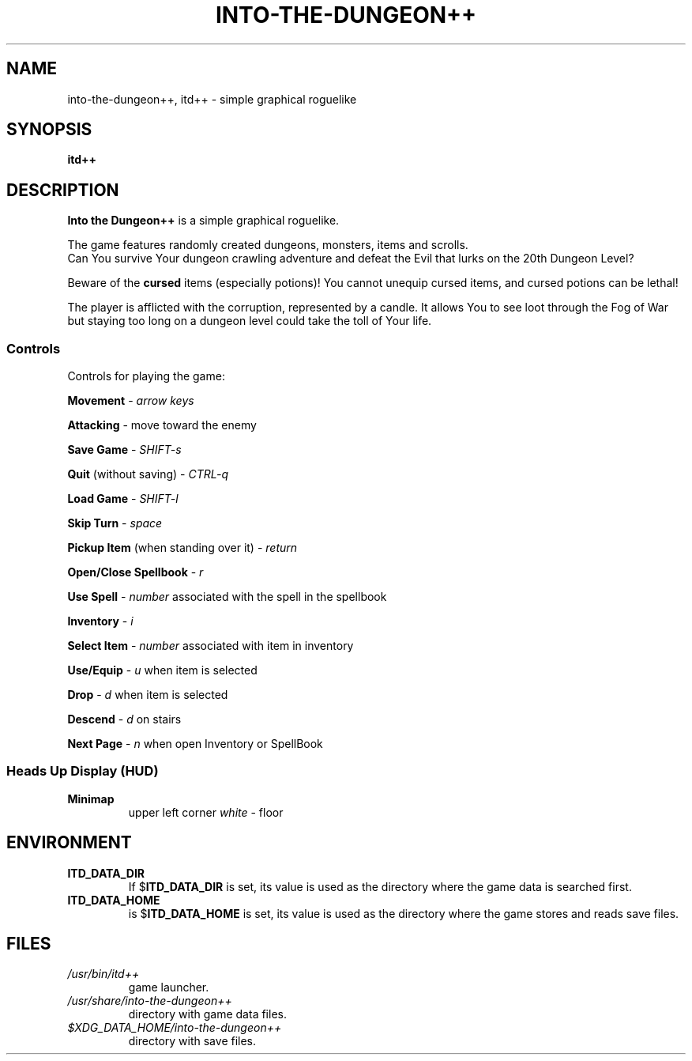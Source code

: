 .\"
.\" Into the Dungeon++
.\"
.\" Copyright (C) 2014 Teon Banek
.\"
.\" This file is part of Into the Dungeon++.
.\" Into the Dungeon++ is free software: you can redistribute it and/or modify
.\" it under the terms of the GNU General Public License as published by
.\" the Free Software Foundation, either version 3 of the License, or
.\" (at your option) any later version.
.\"
.\" Into the Dungeon++ is distributed in the hope that it will be useful,
.\" but WITHOUT ANY WARRANTY; without even the implied warranty of
.\" MERCHANTABILITY or FITNESS FOR A PARTICULAR PURPOSE. See the
.\" GNU General Public License for more details.
.\"
.\" You should have received a copy of the GNU General Public License
.\" along with Into the Dungeon++. If not, see <http://www.gnu.org/licenses/>
.\"
.\" Author(s): Teon Banek <intothedungeon@gmail.com>
.\"
.TH INTO-THE-DUNGEON++ 6 2014-10-24 "Linux" "Into the Dungeon++ manual"
.SH NAME
into-the-dungeon++, itd++ \- simple graphical roguelike
.SH SYNOPSIS
.B itd++
.SH DESCRIPTION
.B Into the Dungeon++
is a simple graphical roguelike.
.PP
The game features randomly created dungeons, monsters, items and scrolls.
.br
Can You survive Your dungeon crawling adventure and defeat the Evil that
lurks on the 20th Dungeon Level?
.PP
Beware of the
.B cursed
items (especially potions)!
You cannot unequip cursed items, and cursed potions can be lethal!
.PP
The player is afflicted with the corruption, represented by a candle.
It allows You to see loot through the Fog of War but staying too long on
a dungeon level could take the toll of Your life.
.SS Controls
Controls for playing the game:
.PP
.B Movement
\-
.I arrow keys
.PP
.B Attacking
\- move toward the enemy
.PP
.B Save Game
\-
.I SHIFT-s
.PP
.B Quit
(without saving) \-
.I CTRL-q
.PP
.B Load Game
\-
.I SHIFT-l
.PP
.B Skip Turn
\-
.I space
.PP
.B Pickup Item
(when standing over it) \-
.I return
.PP
.B Open/Close Spellbook
\-
.I r
.PP
.B Use Spell
\-
.I number
associated with the spell in the spellbook
.PP
.B Inventory
\-
.I i
.PP
.B Select Item
\-
.I number
associated with item in inventory
.PP
.B Use/Equip
\-
.I u
when item is selected
.PP
.B Drop
\-
.I d
when item is selected
.PP
.B Descend
\-
.I d
on stairs
.PP
.B Next Page
\-
.I n
when open Inventory or SpellBook
.SS Heads Up Display (HUD)
.TP
.B Minimap
upper left corner
.I white
\- floor
.SH ENVIRONMENT
.TP
.B ITD_DATA_DIR
If
.RB $ ITD_DATA_DIR
is set, its value is used as the directory where the game data is
searched first.
.TP
.B ITD_DATA_HOME
is
.RB $ ITD_DATA_HOME
is set, its value is used as the directory where the game stores and reads
save files.
.SH FILES
.TP
.I /usr/bin/itd++
game launcher.
.TP
.I /usr/share/into-the-dungeon++
directory with game data files.
.TP
.I $XDG_DATA_HOME/into-the-dungeon++
directory with save files.
